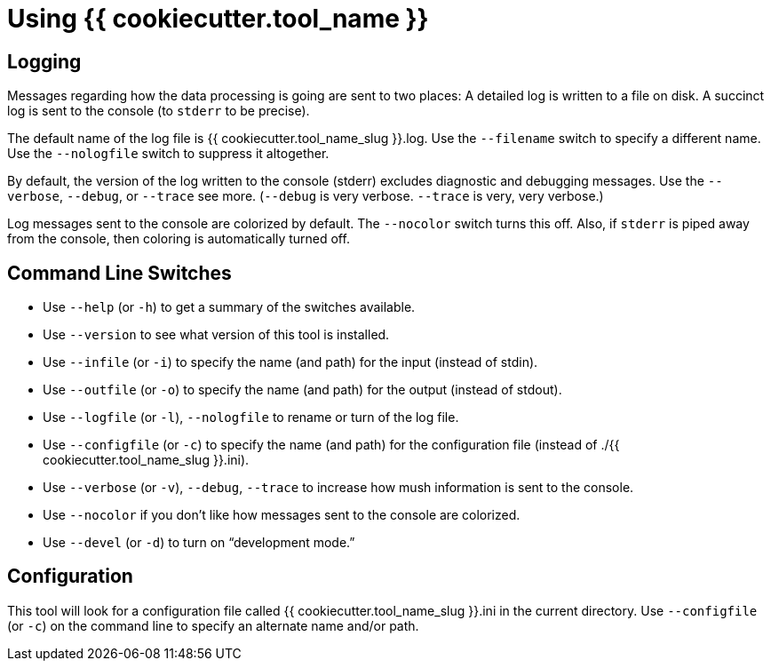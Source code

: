 = Using {{ cookiecutter.tool_name }}

== Logging

Messages regarding how the data processing is going are sent to two places: 
A detailed log is written to a file on disk. 
A succinct log is sent to the console (to `stderr` to be precise).

The default name of the log file is {{ cookiecutter.tool_name_slug }}.log.
Use the `--filename` switch to specify a different name. 
Use the `--nologfile` switch to suppress it altogether.

By default, the version of the log written to the console (stderr) excludes diagnostic and debugging messages.
Use the `--verbose`, `--debug`, or `--trace` see more.
(`--debug` is very verbose. `--trace` is very, very verbose.)

Log messages sent to the console are colorized by default. 
The `--nocolor` switch turns this off.
Also, if `stderr` is piped away from the console, then coloring is automatically turned off.

== Command Line Switches

* Use `--help` (or `-h`) to get a summary of the switches available.
* Use `--version` to see what version of this tool is installed.
* Use `--infile` (or `-i`) to specify the name (and path) for the input (instead of stdin).
* Use `--outfile` (or `-o`) to specify the name (and path) for the output (instead of stdout).
* Use `--logfile` (or `-l`), `--nologfile` to rename or turn of the log file.
* Use `--configfile` (or `-c`) to specify the name (and path) for the configuration file (instead of ./{{ cookiecutter.tool_name_slug }}.ini).
* Use `--verbose` (or `-v`), `--debug`, `--trace` to increase how mush information is sent to the console.
* Use `--nocolor` if you don't like how messages sent to the console are colorized.
* Use `--devel` (or `-d`) to turn on "`development mode.`" 

== Configuration

This tool will look for a configuration file called {{ cookiecutter.tool_name_slug }}.ini in the current directory.
Use `--configfile` (or `-c`) on the command line to specify an alternate name and/or path.
